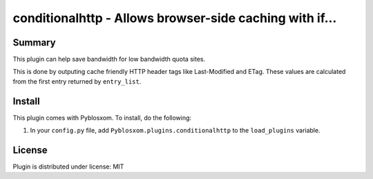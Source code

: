 
.. only:: text

   This document file was automatically generated.  If you want to edit
   the documentation, DON'T do it here--do it in the docstring of the
   appropriate plugin.  Plugins are located in ``Pyblosxom/plugins/``.

==========================================================
 conditionalhttp - Allows browser-side caching with if... 
==========================================================

Summary
=======

This plugin can help save bandwidth for low bandwidth quota sites.

This is done by outputing cache friendly HTTP header tags like Last-Modified
and ETag. These values are calculated from the first entry returned by
``entry_list``.


Install
=======

This plugin comes with Pyblosxom.  To install, do the following:

1. In your ``config.py`` file, add ``Pyblosxom.plugins.conditionalhttp`` to
   the ``load_plugins`` variable.


License
=======

Plugin is distributed under license: MIT
